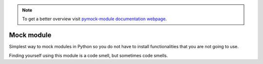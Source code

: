 .. note::
  To get a better overview visit `pymock-module documentation webpage <https://santibreo.github.io/pymock-module/index.html>`_.


###########
Mock module
###########


Simplest way to mock modules in Python so you do not have to install functionalities that you are not going to use.

Finding yourself using this module is a code smell, but sometimes code smells.
